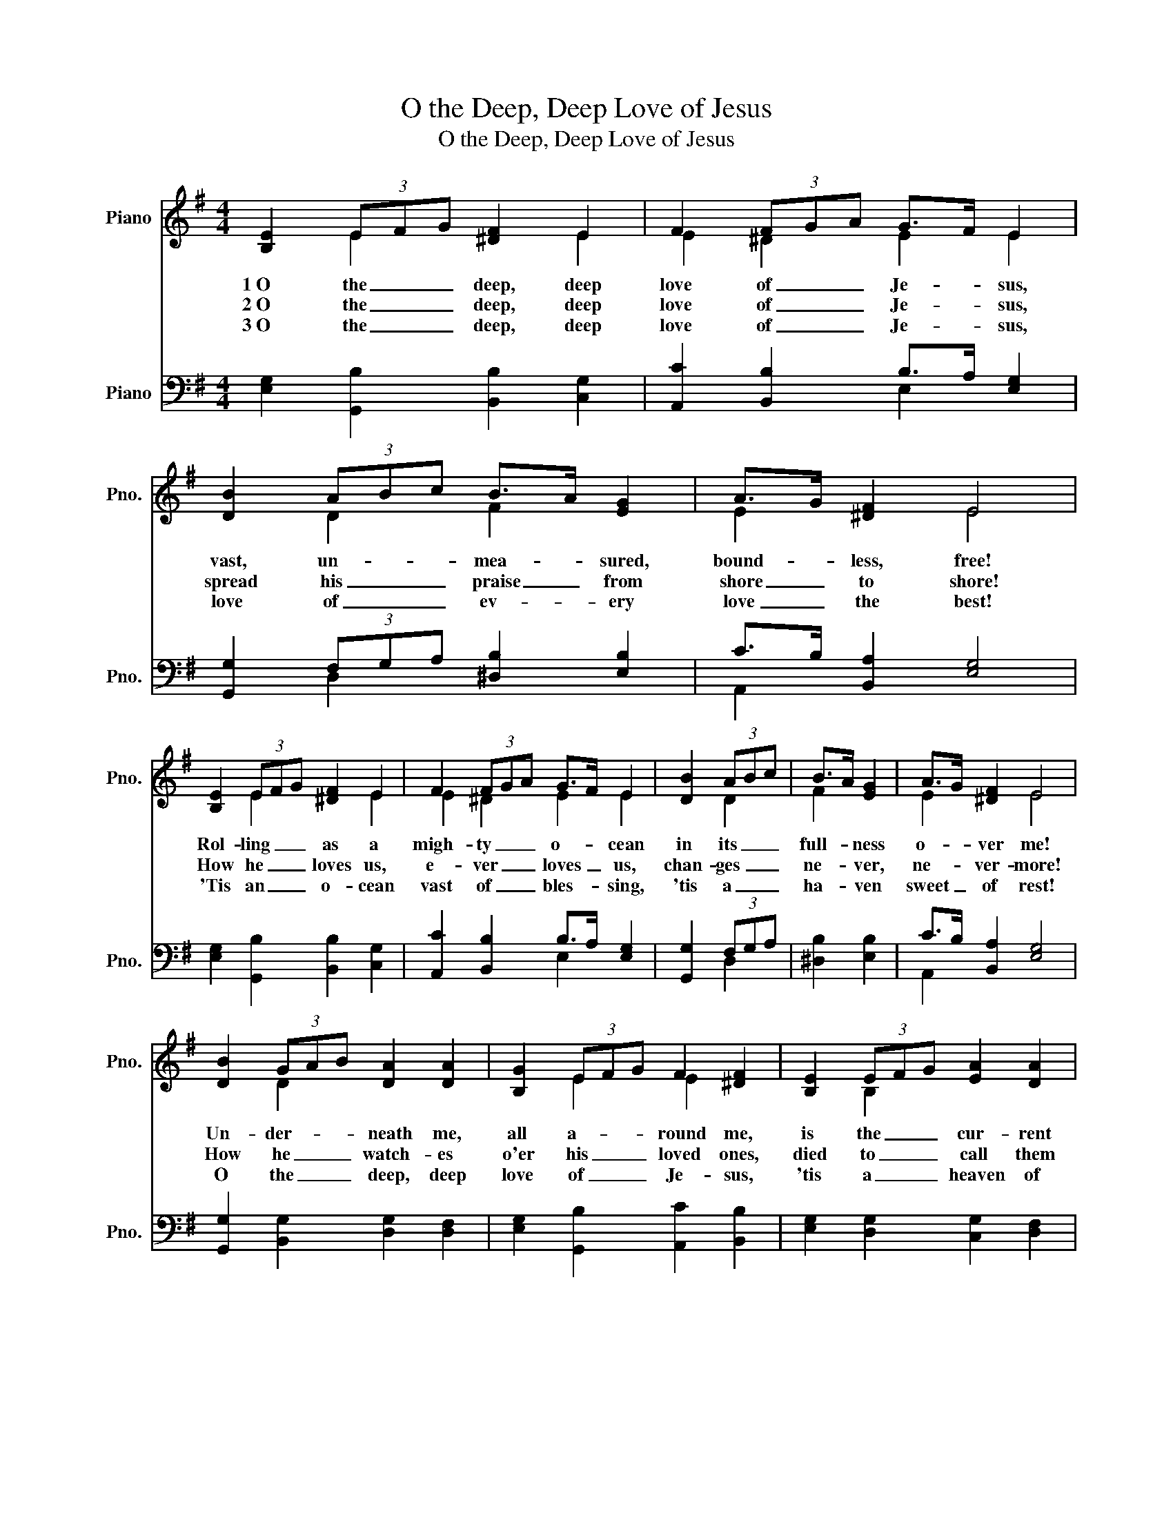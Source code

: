 X:1
T:O the Deep, Deep Love of Jesus
T:O the Deep, Deep Love of Jesus
%%score ( 1 2 ) ( 3 4 )
L:1/8
M:4/4
K:G
V:1 treble nm="Piano" snm="Pno."
V:2 treble 
V:3 bass nm="Piano" snm="Pno."
V:4 bass 
V:1
 [B,E]2 (3EFG [^DF]2 E2 | F2 (3FGA G>F E2 | [DB]2 (3ABc B>A [EG]2 | A>G [^DF]2 E4 | %4
w: 1~O the _ _ deep, deep|love of _ _ Je- * sus,|vast, un- * * mea- * sured,|bound- * less, free!|
w: 2~O the _ _ deep, deep|love of _ _ Je- * sus,|spread his _ _ praise _ from|shore _ to shore!|
w: 3~O the _ _ deep, deep|love of _ _ Je- * sus,|love of _ _ ev- * ery|love _ the best!|
 [B,E]2 (3EFG [^DF]2 E2 | F2 (3FGA G>F E2 | [DB]2 (3ABc | B>A [EG]2 | A>G [^DF]2 E4 | %9
w: Rol- ling _ _ as a|migh- ty _ _ o- * cean|in its _ _|full- * ness|o- * ver me!|
w: How he _ _ loves us,|e- ver _ _ loves _ us,|chan- ges _ _|ne- * ver,|ne- * ver- more!|
w: 'Tis an _ _ o- cean|vast of _ _ bles- * sing,|'tis a _ _|ha- * ven|sweet _ of rest!|
 [DB]2 (3GAB [DA]2 [DA]2 | [B,G]2 (3EFG F2 [^DF]2 | [B,E]2 (3EFG [EA]2 [DA]2 | %12
w: Un- der- * * neath me,|all a- * * round me,|is the _ _ cur- rent|
w: How he _ _ watch- es|o'er his _ _ loved ones,|died to _ _ call them|
w: O the _ _ deep, deep|love of _ _ Je- sus,|'tis a _ _ heaven of|
 [B,G]2 (3AGA [^DB]4 | E2 (3EFG [^DF]2 E2 | F2 (3FGA G>F E2 | [DB]2 (3ABc B>A [EG]2 | %16
w: of thy _ _ love|lead- ing _ _ on- ward,|lead- ing _ _ home- * ward,|to that _ _ glo- * rious|
w: all his _ _ own;|how for _ _ them he's|in- ter- * * ce- * ding,|watch- ing _ _ o'er _ them|
w: heavens to _ _ me;|and it _ _ lifts me|up to _ _ glo- * ry,|for it _ _ lifts _ me|
 A>G [^DF]2 E4 |] %17
w: rest _ a- bove!|
w: from _ the throne!|
w: up _ to thee!|
V:2
 x2 E2 x2 E2 | E2 ^D2 E2 E2 | x2 D2 F2 x2 | E2 x2 E4 | x2 E2 x2 E2 | E2 ^D2 E2 E2 | x2 D2 | F2 x2 | %8
 E2 x2 E4 | x2 D2 x4 | x2 E2 E2 x2 | x2 B,2 x4 | x2 E2 x4 | E2 E2 x2 E2 | E2 ^D2 E2 E2 | %15
 x2 D2 D2 x2 | E2 x2 E4 |] %17
V:3
 [E,G,]2 [G,,B,]2 [B,,B,]2 [C,G,]2 | [A,,C]2 [B,,B,]2 B,>A, [E,G,]2 | %2
 [G,,G,]2 (3F,G,A, [^D,B,]2 [E,B,]2 | C>B, [B,,A,]2 [E,G,]4 | [E,G,]2 [G,,B,]2 [B,,B,]2 [C,G,]2 | %5
 [A,,C]2 [B,,B,]2 B,>A, [E,G,]2 | [G,,G,]2 (3F,G,A, | [^D,B,]2 [E,B,]2 | C>B, [B,,A,]2 [E,G,]4 | %9
 [G,,G,]2 [B,,G,]2 [D,G,]2 [D,F,]2 | [E,G,]2 [G,,B,]2 [A,,C]2 [B,,B,]2 | %11
 [E,G,]2 [D,G,]2 [C,G,]2 [D,F,]2 | G,2 [C,E,]2 (F,2 A,2) | [C,G,]2 [G,,B,]2 [B,,B,]2 [C,G,]2 | %14
 [A,,C]2 [B,,B,]2 B,>A, [E,G,]2 | [G,,G,]2 (3F,G,A, G,>F, [C,E,]2 | C>B, [B,,A,]2 [E,G,]4 |] %17
V:4
 x8 | x4 E,2 x2 | x2 D,2 x4 | A,,2 x6 | x8 | x4 E,2 x2 | x2 D,2 | x4 | A,,2 x6 | x8 | x8 | x8 | %12
 E,D, x2 B,,4 | x8 | x4 E,2 x2 | x2 D,2 G,,2 x2 | A,,2 x6 |] %17

